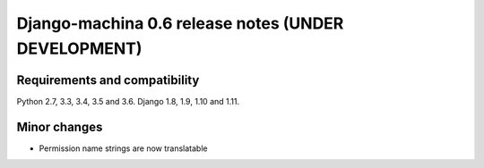####################################################
Django-machina 0.6 release notes (UNDER DEVELOPMENT)
####################################################

Requirements and compatibility
------------------------------

Python 2.7, 3.3, 3.4, 3.5 and 3.6. Django 1.8, 1.9, 1.10 and 1.11.

Minor changes
-------------

* Permission name strings are now translatable
